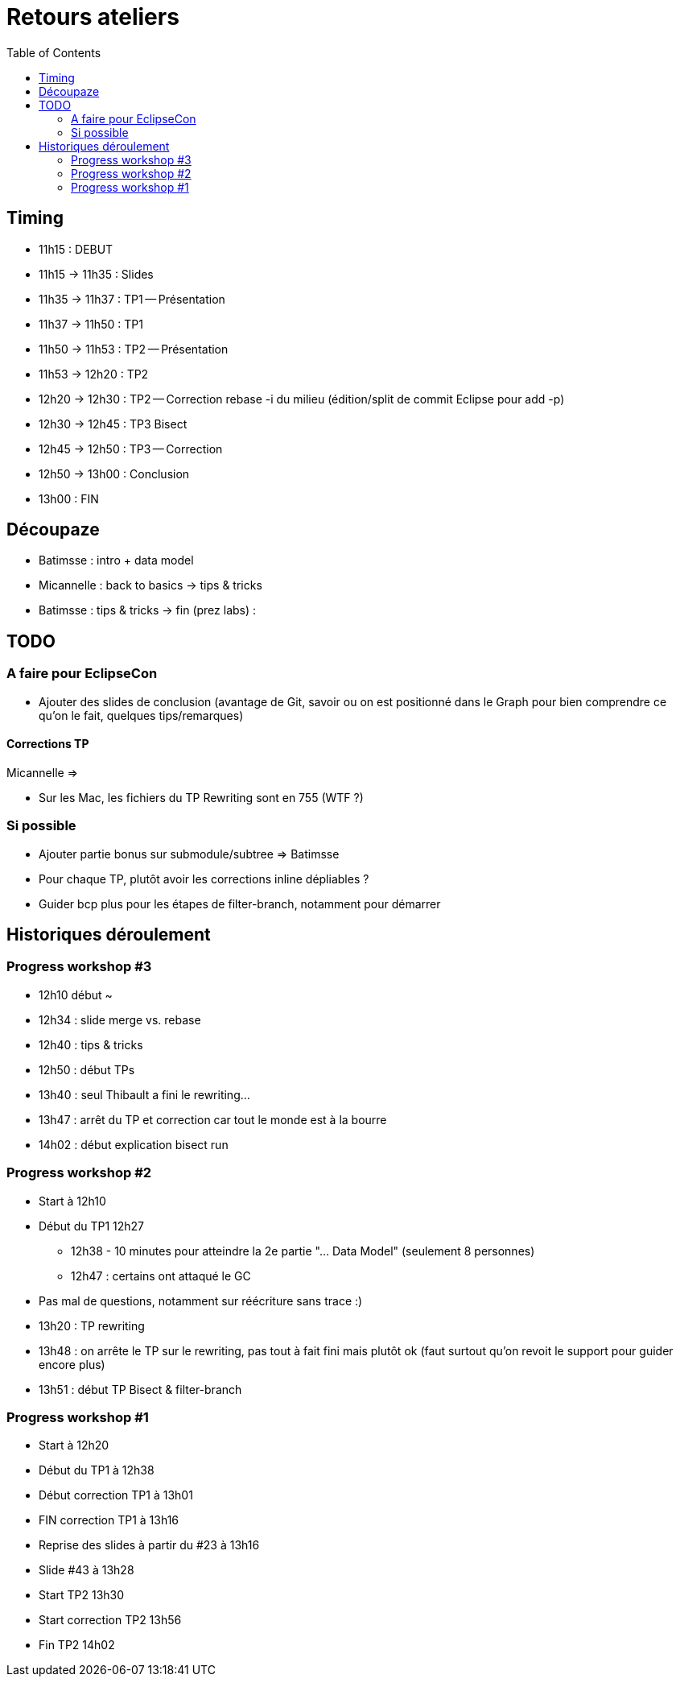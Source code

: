 = Retours ateliers
:toc: right

== Timing

* 11h15 : DEBUT
* 11h15 -> 11h35 : Slides
* 11h35 -> 11h37 : TP1 -- Présentation
* 11h37 -> 11h50 : TP1
* 11h50 -> 11h53 : TP2 -- Présentation
* 11h53 -> 12h20 : TP2
* 12h20 -> 12h30 : TP2 -- Correction rebase -i du milieu (édition/split de commit Eclipse pour add -p)
* 12h30 -> 12h45 : TP3 Bisect
* 12h45 -> 12h50 : TP3 -- Correction
* 12h50 -> 13h00 : Conclusion
* 13h00 : FIN

== Découpaze

* Batimsse : intro + data model
* Micannelle : back to basics -> tips & tricks
* Batimsse : tips & tricks -> fin (prez labs) : 

== TODO

=== A faire pour EclipseCon

* Ajouter des slides de conclusion (avantage de Git, savoir ou on est positionné dans le Graph pour bien comprendre ce qu'on le fait, quelques tips/remarques)

==== Corrections TP

Micannelle =>

* Sur les Mac, les fichiers du TP Rewriting sont en 755 (WTF ?)

=== Si possible

* Ajouter partie bonus sur submodule/subtree => Batimsse
* Pour chaque TP, plutôt avoir les corrections inline dépliables ?
* Guider bcp plus pour les étapes de filter-branch, notamment pour démarrer 

== Historiques déroulement

=== Progress workshop #3

* 12h10 début ~
* 12h34 : slide merge vs. rebase
* 12h40 : tips & tricks
* 12h50 : début TPs
* 13h40 : seul Thibault a fini le rewriting...
* 13h47 : arrêt du TP et correction car tout le monde est à la bourre
* 14h02 : début explication bisect run

=== Progress workshop #2
* Start à 12h10
* Début du TP1 12h27
** 12h38 - 10 minutes pour atteindre la 2e partie "... Data Model" (seulement 8 personnes)
** 12h47 : certains ont attaqué le GC
* Pas mal de questions, notamment sur réécriture sans trace :)
* 13h20 : TP rewriting
* 13h48 : on arrête le TP sur le rewriting, pas tout à fait fini mais plutôt ok (faut surtout qu'on revoit le support pour guider encore plus) 
* 13h51 : début TP Bisect & filter-branch

=== Progress workshop #1
* Start à 12h20
* Début du TP1 à 12h38
* Début correction TP1 à 13h01
* FIN correction TP1 à 13h16
* Reprise des slides à partir du #23 à 13h16
* Slide #43 à 13h28
* Start TP2 13h30
* Start correction TP2 13h56
* Fin TP2 14h02

